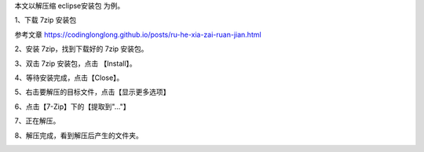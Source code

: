 .. title: 如何解压缩文件
.. slug: ru-he-jie-ya-suo-wen-jian
.. date: 2022-09-15 23:19:04 UTC+08:00
.. tags: 计算机基础
.. category: 计算机基础
.. link: 
.. description: 
.. type: text

本文以解压缩 eclipse安装包 为例。

1、下载 7zip 安装包

参考文章  https://codinglonglong.github.io/posts/ru-he-xia-zai-ruan-jian.html

2、安装 7zip，找到下载好的 7zip 安装包。

.. TEASER_END

.. image:: /images/ec1f2d6a6c4fe3de57c90f765477408.png

3、双击 7zip 安装包，点击 【Install】。

.. image:: /images/5fe98c3babadb23d6c18a8e7c08f44b.png

4、等待安装完成，点击【Close】。

.. image:: /images/9632298c75480c7282cb6a786271a88.png

5、右击要解压的目标文件，点击【显示更多选项】

.. image:: /images/9c912938d217cdbd59f168b9aef46b0.png

6、点击【7-Zip】下的【提取到"..."】

.. image:: /images/b3920b6fec40d7cef16cb9bbb31518d.png

7、正在解压。

.. image:: /images/c5049d73bbe1fd0c67ec2948bdd3461.png

8、解压完成，看到解压后产生的文件夹。

.. image:: /images/8cb053eb1cb31f09a5824368f6582d3.png


